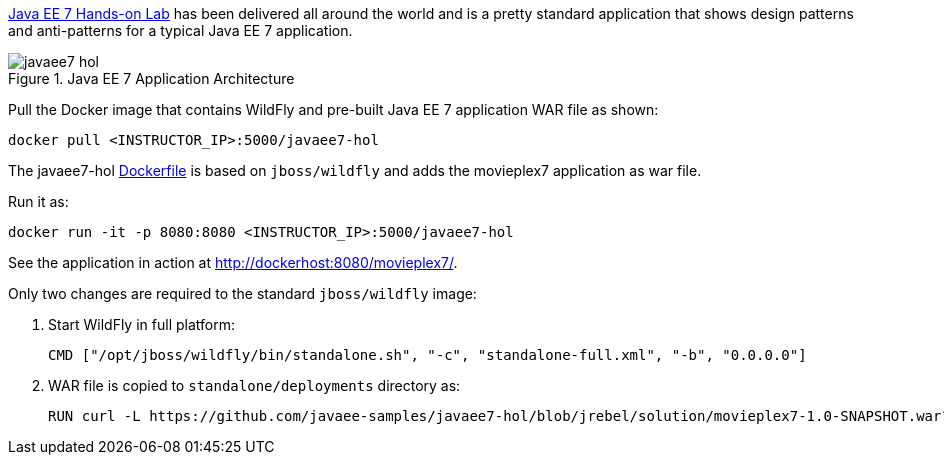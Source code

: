 https://github.com/javaee-samples/javaee7-hol[Java EE 7 Hands-on Lab] has been delivered all around the world and is a pretty standard application that shows design patterns and anti-patterns for a typical Java EE 7 application.

.Java EE 7 Application Architecture
image::../images/javaee7-hol.png[]

Pull the Docker image that contains WildFly and pre-built Java EE 7 application WAR file as shown:

[source, text]
----
docker pull <INSTRUCTOR_IP>:5000/javaee7-hol
----

The javaee7-hol link:https://github.com/arun-gupta/docker-images/blob/master/javaee7-hol/Dockerfile[Dockerfile] is based on `jboss/wildfly` and adds the movieplex7 application as war file.

Run it as:

[source, text]
----
docker run -it -p 8080:8080 <INSTRUCTOR_IP>:5000/javaee7-hol
----

See the application in action at http://dockerhost:8080/movieplex7/.

Only two changes are required to the standard `jboss/wildfly` image:

. Start WildFly in full platform:
+
[source, text]
----
CMD ["/opt/jboss/wildfly/bin/standalone.sh", "-c", "standalone-full.xml", "-b", "0.0.0.0"]
----
+
. WAR file is copied to `standalone/deployments` directory as:
+
[source, text]
----
RUN curl -L https://github.com/javaee-samples/javaee7-hol/blob/jrebel/solution/movieplex7-1.0-SNAPSHOT.war?raw=true -o /opt/jboss/wildfly/standalone/deployments/movieplex7-1.0-SNAPSHOT.war
----